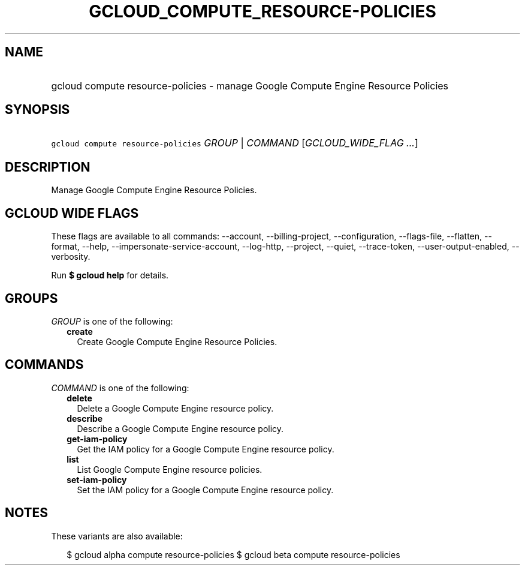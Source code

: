 
.TH "GCLOUD_COMPUTE_RESOURCE\-POLICIES" 1



.SH "NAME"
.HP
gcloud compute resource\-policies \- manage Google Compute Engine Resource Policies



.SH "SYNOPSIS"
.HP
\f5gcloud compute resource\-policies\fR \fIGROUP\fR | \fICOMMAND\fR [\fIGCLOUD_WIDE_FLAG\ ...\fR]



.SH "DESCRIPTION"

Manage Google Compute Engine Resource Policies.



.SH "GCLOUD WIDE FLAGS"

These flags are available to all commands: \-\-account, \-\-billing\-project,
\-\-configuration, \-\-flags\-file, \-\-flatten, \-\-format, \-\-help,
\-\-impersonate\-service\-account, \-\-log\-http, \-\-project, \-\-quiet,
\-\-trace\-token, \-\-user\-output\-enabled, \-\-verbosity.

Run \fB$ gcloud help\fR for details.



.SH "GROUPS"

\f5\fIGROUP\fR\fR is one of the following:

.RS 2m
.TP 2m
\fBcreate\fR
Create Google Compute Engine Resource Policies.


.RE
.sp

.SH "COMMANDS"

\f5\fICOMMAND\fR\fR is one of the following:

.RS 2m
.TP 2m
\fBdelete\fR
Delete a Google Compute Engine resource policy.

.TP 2m
\fBdescribe\fR
Describe a Google Compute Engine resource policy.

.TP 2m
\fBget\-iam\-policy\fR
Get the IAM policy for a Google Compute Engine resource policy.

.TP 2m
\fBlist\fR
List Google Compute Engine resource policies.

.TP 2m
\fBset\-iam\-policy\fR
Set the IAM policy for a Google Compute Engine resource policy.


.RE
.sp

.SH "NOTES"

These variants are also available:

.RS 2m
$ gcloud alpha compute resource\-policies
$ gcloud beta compute resource\-policies
.RE

